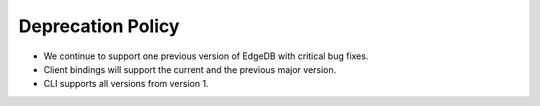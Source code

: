.. _ref_changelog_deprecation:

==================
Deprecation Policy
==================

* We continue to support one previous version of EdgeDB with critical bug
  fixes.
* Client bindings will support the current and the previous major version.
* CLI supports all versions from version 1.
